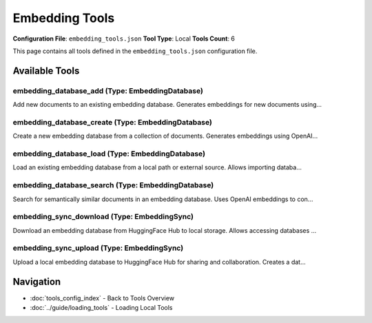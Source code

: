 Embedding Tools
===============

**Configuration File**: ``embedding_tools.json``
**Tool Type**: Local
**Tools Count**: 6

This page contains all tools defined in the ``embedding_tools.json`` configuration file.

Available Tools
---------------

**embedding_database_add** (Type: EmbeddingDatabase)
~~~~~~~~~~~~~~~~~~~~~~~~~~~~~~~~~~~~~~~~~~~~~~~~~~~~~~

Add new documents to an existing embedding database. Generates embeddings for new documents using...

.. dropdown:: embedding_database_add tool specification

   **Tool Information:**

   * **Name**: ``embedding_database_add``
   * **Type**: ``EmbeddingDatabase``
   * **Description**: Add new documents to an existing embedding database. Generates embeddings for new documents using the same model as the original database and appends them to the existing FAISS index.

   **Parameters:**

   * ``action`` (string) (optional)
     Action to add documents to existing database

   * ``database_name`` (string) (required)
     Name of the existing database to add documents to

   * ``documents`` (array) (required)
     List of new document texts to embed and add

   * ``metadata`` (array) (optional)
     Optional metadata for each new document (same length as documents)

   **Example Usage:**

   .. code-block:: python

      query = {
          "name": "embedding_database_add",
          "arguments": {
              "database_name": "example_value",
              "documents": ["item1", "item2"]
          }
      }
      result = tu.run(query)


**embedding_database_create** (Type: EmbeddingDatabase)
~~~~~~~~~~~~~~~~~~~~~~~~~~~~~~~~~~~~~~~~~~~~~~~~~~~~~~~~~

Create a new embedding database from a collection of documents. Generates embeddings using OpenAI...

.. dropdown:: embedding_database_create tool specification

   **Tool Information:**

   * **Name**: ``embedding_database_create``
   * **Type**: ``EmbeddingDatabase``
   * **Description**: Create a new embedding database from a collection of documents. Generates embeddings using OpenAI or Azure OpenAI models and stores them in a searchable database with FAISS vector index and SQLite metadata storage.

   **Parameters:**

   * ``action`` (string) (optional)
     Action to create database from documents

   * ``database_name`` (string) (required)
     Name for the new database (must be unique)

   * ``documents`` (array) (required)
     List of document texts to embed and store

   * ``metadata`` (array) (optional)
     Optional metadata for each document (same length as documents)

   * ``model`` (string) (optional)
     OpenAI/Azure OpenAI embedding model to use

   * ``description`` (string) (optional)
     Optional description for the database

   **Example Usage:**

   .. code-block:: python

      query = {
          "name": "embedding_database_create",
          "arguments": {
              "database_name": "example_value",
              "documents": ["item1", "item2"]
          }
      }
      result = tu.run(query)


**embedding_database_load** (Type: EmbeddingDatabase)
~~~~~~~~~~~~~~~~~~~~~~~~~~~~~~~~~~~~~~~~~~~~~~~~~~~~~~~

Load an existing embedding database from a local path or external source. Allows importing databa...

.. dropdown:: embedding_database_load tool specification

   **Tool Information:**

   * **Name**: ``embedding_database_load``
   * **Type**: ``EmbeddingDatabase``
   * **Description**: Load an existing embedding database from a local path or external source. Allows importing databases created elsewhere or backed up databases into the current ToolUniverse instance.

   **Parameters:**

   * ``action`` (string) (optional)
     Action to load database from external source

   * ``database_path`` (string) (required)
     Path to the existing database directory or file

   * ``database_name`` (string) (required)
     Local name to assign to the loaded database

   * ``overwrite`` (boolean) (optional)
     Whether to overwrite existing database with same name

   **Example Usage:**

   .. code-block:: python

      query = {
          "name": "embedding_database_load",
          "arguments": {
              "database_path": "example_value",
              "database_name": "example_value"
          }
      }
      result = tu.run(query)


**embedding_database_search** (Type: EmbeddingDatabase)
~~~~~~~~~~~~~~~~~~~~~~~~~~~~~~~~~~~~~~~~~~~~~~~~~~~~~~~~~

Search for semantically similar documents in an embedding database. Uses OpenAI embeddings to con...

.. dropdown:: embedding_database_search tool specification

   **Tool Information:**

   * **Name**: ``embedding_database_search``
   * **Type**: ``EmbeddingDatabase``
   * **Description**: Search for semantically similar documents in an embedding database. Uses OpenAI embeddings to convert query text to vectors and performs similarity search using FAISS with optional metadata filtering.

   **Parameters:**

   * ``action`` (string) (optional)
     Action to search the database

   * ``database_name`` (string) (required)
     Name of the database to search in

   * ``query`` (string) (required)
     Query text to find similar documents for

   * ``top_k`` (integer) (optional)
     Number of most similar documents to return

   * ``filters`` (object) (optional)
     Optional metadata filters to apply to search results

   **Example Usage:**

   .. code-block:: python

      query = {
          "name": "embedding_database_search",
          "arguments": {
              "database_name": "example_value",
              "query": "example_value"
          }
      }
      result = tu.run(query)


**embedding_sync_download** (Type: EmbeddingSync)
~~~~~~~~~~~~~~~~~~~~~~~~~~~~~~~~~~~~~~~~~~~~~~~~~~~

Download an embedding database from HuggingFace Hub to local storage. Allows accessing databases ...

.. dropdown:: embedding_sync_download tool specification

   **Tool Information:**

   * **Name**: ``embedding_sync_download``
   * **Type**: ``EmbeddingSync``
   * **Description**: Download an embedding database from HuggingFace Hub to local storage. Allows accessing databases shared by others or your own backups.

   **Parameters:**

   * ``action`` (string) (optional)
     Action to download database from HuggingFace

   * ``repository`` (string) (required)
     HuggingFace repository to download from (format: username/repo-name)

   * ``local_name`` (string) (optional)
     Local name for the downloaded database (optional, defaults to repo name)

   * ``overwrite`` (boolean) (optional)
     Whether to overwrite existing local database with same name

   **Example Usage:**

   .. code-block:: python

      query = {
          "name": "embedding_sync_download",
          "arguments": {
              "repository": "example_value"
          }
      }
      result = tu.run(query)


**embedding_sync_upload** (Type: EmbeddingSync)
~~~~~~~~~~~~~~~~~~~~~~~~~~~~~~~~~~~~~~~~~~~~~~~~~

Upload a local embedding database to HuggingFace Hub for sharing and collaboration. Creates a dat...

.. dropdown:: embedding_sync_upload tool specification

   **Tool Information:**

   * **Name**: ``embedding_sync_upload``
   * **Type**: ``EmbeddingSync``
   * **Description**: Upload a local embedding database to HuggingFace Hub for sharing and collaboration. Creates a dataset repository with the database files and metadata.

   **Parameters:**

   * ``action`` (string) (optional)
     Action to upload database to HuggingFace

   * ``database_name`` (string) (required)
     Name of the local database to upload

   * ``repository`` (string) (required)
     HuggingFace repository name (format: username/repo-name)

   * ``description`` (string) (optional)
     Description for the HuggingFace dataset

   * ``private`` (boolean) (optional)
     Whether to create a private repository

   * ``commit_message`` (string) (optional)
     Commit message for the upload

   **Example Usage:**

   .. code-block:: python

      query = {
          "name": "embedding_sync_upload",
          "arguments": {
              "database_name": "example_value",
              "repository": "example_value"
          }
      }
      result = tu.run(query)


Navigation
----------

* :doc:`tools_config_index` - Back to Tools Overview
* :doc:`../guide/loading_tools` - Loading Local Tools
